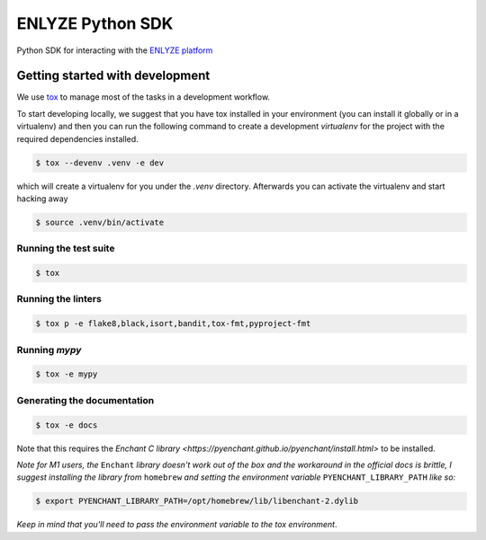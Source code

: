 ENLYZE Python SDK
=================

Python SDK for interacting with the `ENLYZE platform <https://www.enlyze.com>`_

Getting started with development
--------------------------------

We use `tox <https://tox.wiki/en/latest/>`_ to manage most of the tasks in a development
workflow.

To start developing locally, we suggest that you have tox installed in your environment
(you can install it globally or in a virtualenv) and then you can run the following
command to create a development `virtualenv` for the project with the required
dependencies installed.

.. code-block:: console

    $ tox --devenv .venv -e dev

which will create a virtualenv for you under the `.venv` directory. Afterwards you can
activate the virtualenv and start hacking away

.. code-block:: console

    $ source .venv/bin/activate

Running the test suite
~~~~~~~~~~~~~~~~~~~~~~

.. code-block:: console

    $ tox

Running the linters
~~~~~~~~~~~~~~~~~~~

.. code-block:: console

    $ tox p -e flake8,black,isort,bandit,tox-fmt,pyproject-fmt

Running `mypy`
~~~~~~~~~~~~~~

.. code-block:: console

    $ tox -e mypy


Generating the documentation
~~~~~~~~~~~~~~~~~~~~~~~~~~~~

.. code-block:: console

    $ tox -e docs

Note that this requires the `Enchant C library <https://pyenchant.github.io/pyenchant/install.html>` to be installed.

*Note for M1 users, the* ``Enchant`` *library doesn't work out of the box and the workaround in the official docs is
brittle, I suggest installing the library from* ``homebrew`` *and setting the environment variable* ``PYENCHANT_LIBRARY_PATH``
*like so:*

.. code-block:: console

    $ export PYENCHANT_LIBRARY_PATH=/opt/homebrew/lib/libenchant-2.dylib

*Keep in mind that you'll need to pass the environment variable to the tox environment*.

